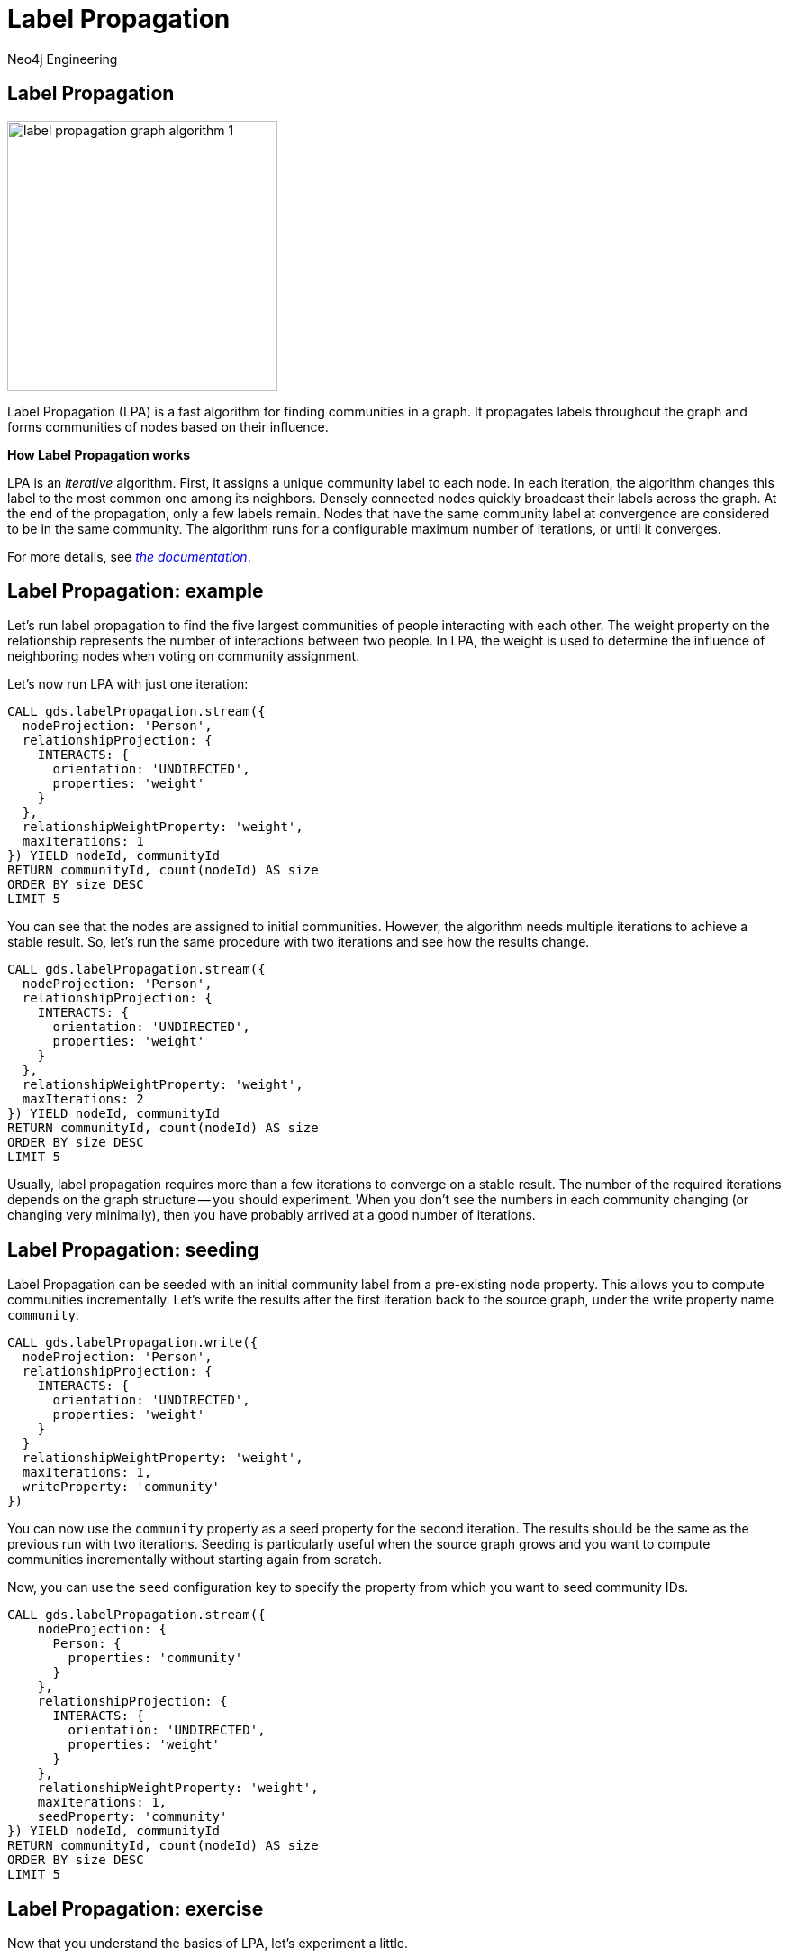= Label Propagation
:author: Neo4j Engineering
:description: Get an introduction to the graph data science library with hands-on practice with some of the key graph algorithms
:img: https://s3.amazonaws.com/guides.neo4j.com/data_science/img
:gist: https://raw.githubusercontent.com/neo4j-examples/graphgists/master/browser-guides/data_science
:guides: https://s3.amazonaws.com/guides.neo4j.com/data_science
:tags: data-science, gds, graph-algorithms, label-propagation, community
:neo4j-version: 3.5

== Label Propagation

image::{img}/label-propagation-graph-algorithm-1.png[float="right",width=300]

Label Propagation (LPA) is a fast algorithm for finding communities in a graph. It propagates labels throughout the graph and forms communities of nodes based on their influence.

**How Label Propagation works**

LPA is an _iterative_ algorithm.
First, it assigns a unique community label to each node. In each iteration, the algorithm changes this label to the most common one among its neighbors. Densely connected nodes quickly broadcast their labels across the graph.
At the end of the propagation, only a few labels remain. Nodes that have the same community label at convergence are considered to be in the same community. The algorithm runs for a configurable maximum number of iterations, or until it converges.

For more details, see _https://neo4j.com/docs/graph-data-science/current/algorithms/label-propagation/[the documentation^]_.

== Label Propagation: example

Let's run label propagation to find the five largest communities of people interacting with each other. The weight property on the relationship represents the number of interactions between two people. In LPA, the weight is used to determine the influence of neighboring nodes when voting on community assignment.

Let's now run LPA with just one iteration:

[source, cypher]
----
CALL gds.labelPropagation.stream({
  nodeProjection: 'Person',
  relationshipProjection: {
    INTERACTS: {
      orientation: 'UNDIRECTED',
      properties: 'weight'
    }
  },
  relationshipWeightProperty: 'weight',
  maxIterations: 1
}) YIELD nodeId, communityId
RETURN communityId, count(nodeId) AS size
ORDER BY size DESC
LIMIT 5
----

You can see that the nodes are assigned to initial communities. However, the algorithm needs multiple iterations to achieve a stable result.
So, let's run the same procedure with two iterations and see how the results change.

[source, cypher]
----
CALL gds.labelPropagation.stream({
  nodeProjection: 'Person',
  relationshipProjection: {
    INTERACTS: {
      orientation: 'UNDIRECTED',
      properties: 'weight'
    }
  },
  relationshipWeightProperty: 'weight',
  maxIterations: 2
}) YIELD nodeId, communityId
RETURN communityId, count(nodeId) AS size
ORDER BY size DESC
LIMIT 5
----

Usually, label propagation requires more than a few iterations to converge on a stable result.
The number of the required iterations depends on the graph structure -- you should experiment.
When you don't see the numbers in each community changing (or changing very minimally), then you have probably arrived at a good number of iterations.

== Label Propagation: seeding

Label Propagation can be seeded with an initial community label from a pre-existing node property. This allows you to compute communities incrementally. Let's write the results after the first iteration back to the source graph, under the write property name `community`.

[source, cypher]
----
CALL gds.labelPropagation.write({
  nodeProjection: 'Person',
  relationshipProjection: {
    INTERACTS: {
      orientation: 'UNDIRECTED',
      properties: 'weight'
    }
  }
  relationshipWeightProperty: 'weight',
  maxIterations: 1,
  writeProperty: 'community'
})
----

You can now use the `community` property as a seed property for the second iteration.
The results should be the same as the previous run with two iterations. Seeding is particularly useful when the source graph grows and you want to compute communities incrementally without starting again from scratch.

Now, you can use the `seed` configuration key to specify the property from which you want to seed community IDs.

[source, cypher]
----
CALL gds.labelPropagation.stream({
    nodeProjection: {
      Person: {
        properties: 'community'
      }
    },
    relationshipProjection: {
      INTERACTS: {
        orientation: 'UNDIRECTED',
        properties: 'weight'
      }
    },
    relationshipWeightProperty: 'weight',
    maxIterations: 1,
    seedProperty: 'community'
}) YIELD nodeId, communityId
RETURN communityId, count(nodeId) AS size
ORDER BY size DESC
LIMIT 5
----

== Label Propagation: exercise

Now that you understand the basics of LPA, let's experiment a little.

1. How many iterations does it take for LPA to converge on a stable number of communities? How many communities do you end up with?

2. What happens when you run LPA for 1,000 maxIterations? (_hint: try using YIELD ranIterations_)

3. What happens if you run LPA without weights? Do you find the same communities?

*Bonus task*: What if you use house affiliations as seeds for communities? How would you use Cypher to create the initial seeds? Run the algorithm with the new seeds. Do you find a different set of communities?

== Label Propagation: exercise answers

1. 5 iterations is when the results stabilize and don't seem to change by increasing iterations more than 5.

2. It only actually runs 6 times (5 to stabilize and the 6th to verify the community stabilization).

[source,cypher]
----
CALL gds.labelPropagation.stats({
  nodeProjection: 'Person',
  relationshipProjection: {
    INTERACTS: {
      orientation: 'UNDIRECTED',
      properties: 'weight'
    }
  },
  relationshipWeightProperty: 'weight',
  maxIterations: 1000
}) YIELD ranIterations
----

The above query uses the stats mode (stream does not output _ranIterations_) and outputs the ranIterations statistic.

== Label Propagation: exercise answers

3. It does change the results. The communities are larger.

[source,cypher]
----
CALL gds.labelPropagation.stream({
    nodeProjection: {
      Person: {
        properties: 'community'
      }
    },
    relationshipProjection: {
      INTERACTS: {
        orientation: 'UNDIRECTED'
      }
    },
    maxIterations: 5
}) YIELD nodeId, communityId
RETURN communityId, count(nodeId) AS size
ORDER BY size DESC
LIMIT 5
----

== Label Propagation: exercise answers

*Bonus task*: First, we need to write the algorithm to seed the communities for houses. The node query needs to pull both `Person` and `House` nodes into our graph on which to run label propagation. For the relationship query, we need to create our relationship query to both start and end on the `Person` nodes because the algorithms currently only support monopartite graphs.

[source,cypher]
----
CALL gds.labelPropagation.write({
  nodeQuery: 'MATCH (n) WHERE n:Person OR n:House RETURN id(n) as id',
  relationshipQuery: 'MATCH (p1:Person)-[:BELONGS_TO]->(:House)<-[:BELONGS_TO]-(p2:Person) RETURN id(p1) AS source, id(p2) AS target',
  writeProperty: 'houseCommunity'
})
----

Now that we have seeded the communities, we can run the label propagation algorithm on those communities.

[source,cypher]
----
CALL gds.labelPropagation.stream({
  nodeQuery: 'MATCH (n) WHERE n:Person OR n:House RETURN id(n) as id',
  relationshipQuery: 'MATCH (p1:Person)-[:BELONGS_TO]->(:House)<-[:BELONGS_TO]-(p2:Person) RETURN id(p1) AS source, id(p2) AS target',
  maxIterations: 2,
  seedProperty: 'houseCommunity'
}) YIELD nodeId, communityId
RETURN communityId, count(nodeId) AS size
ORDER BY size DESC
LIMIT 5
----

== Next Steps

The next guide will look stay in the community detection algorithms with louvain.

ifdef::env-guide[]
pass:a[<a play-topic='{guides}/05_louvain.html'>Communities: Louvain</a>]
endif::[]
ifdef::env-graphgist[]
link:{gist}/05_louvain.adoc[Communities: Louvain^]
endif::[]